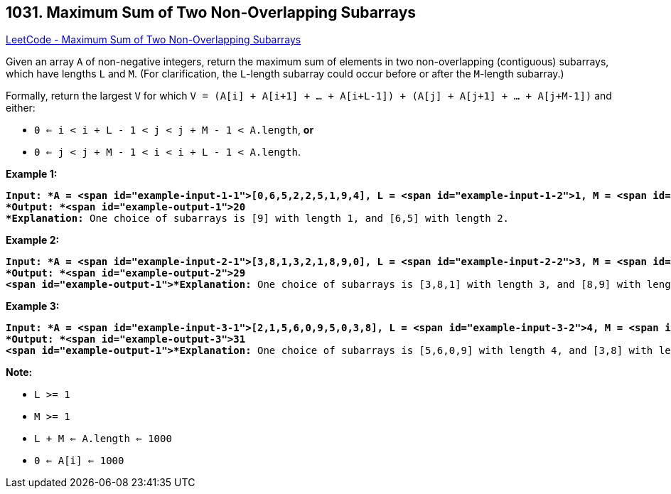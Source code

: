 == 1031. Maximum Sum of Two Non-Overlapping Subarrays

https://leetcode.com/problems/maximum-sum-of-two-non-overlapping-subarrays/[LeetCode - Maximum Sum of Two Non-Overlapping Subarrays]

Given an array `A` of non-negative integers, return the maximum sum of elements in two non-overlapping (contiguous) subarrays, which have lengths `L` and `M`.  (For clarification, the `L`-length subarray could occur before or after the `M`-length subarray.)

Formally, return the largest `V` for which `V = (A[i] + A[i+1] + ... + A[i+L-1]) + (A[j] + A[j+1] + ... + A[j+M-1])` and either:


* `0 <= i < i + L - 1 < j < j + M - 1 < A.length`, *or*
* `0 <= j < j + M - 1 < i < i + L - 1 < A.length`.


 





*Example 1:*

[subs="verbatim,quotes"]
----
*Input: *A = <span id="example-input-1-1">[0,6,5,2,2,5,1,9,4], L = <span id="example-input-1-2">1, M = <span id="example-input-1-3">2
*Output: *<span id="example-output-1">20
*Explanation:* One choice of subarrays is [9] with length 1, and [6,5] with length 2.
----


*Example 2:*

[subs="verbatim,quotes"]
----
*Input: *A = <span id="example-input-2-1">[3,8,1,3,2,1,8,9,0], L = <span id="example-input-2-2">3, M = <span id="example-input-2-3">2
*Output: *<span id="example-output-2">29
<span id="example-output-1">*Explanation:* One choice of subarrays is [3,8,1] with length 3, and [8,9] with length 2.
----


*Example 3:*

[subs="verbatim,quotes"]
----
*Input: *A = <span id="example-input-3-1">[2,1,5,6,0,9,5,0,3,8], L = <span id="example-input-3-2">4, M = <span id="example-input-3-3">3
*Output: *<span id="example-output-3">31
<span id="example-output-1">*Explanation:* One choice of subarrays is [5,6,0,9] with length 4, and [3,8] with length 3.
----

 

*Note:*


* `L >= 1`
* `M >= 1`
* `L + M <= A.length <= 1000`
* `0 <= A[i] <= 1000`





